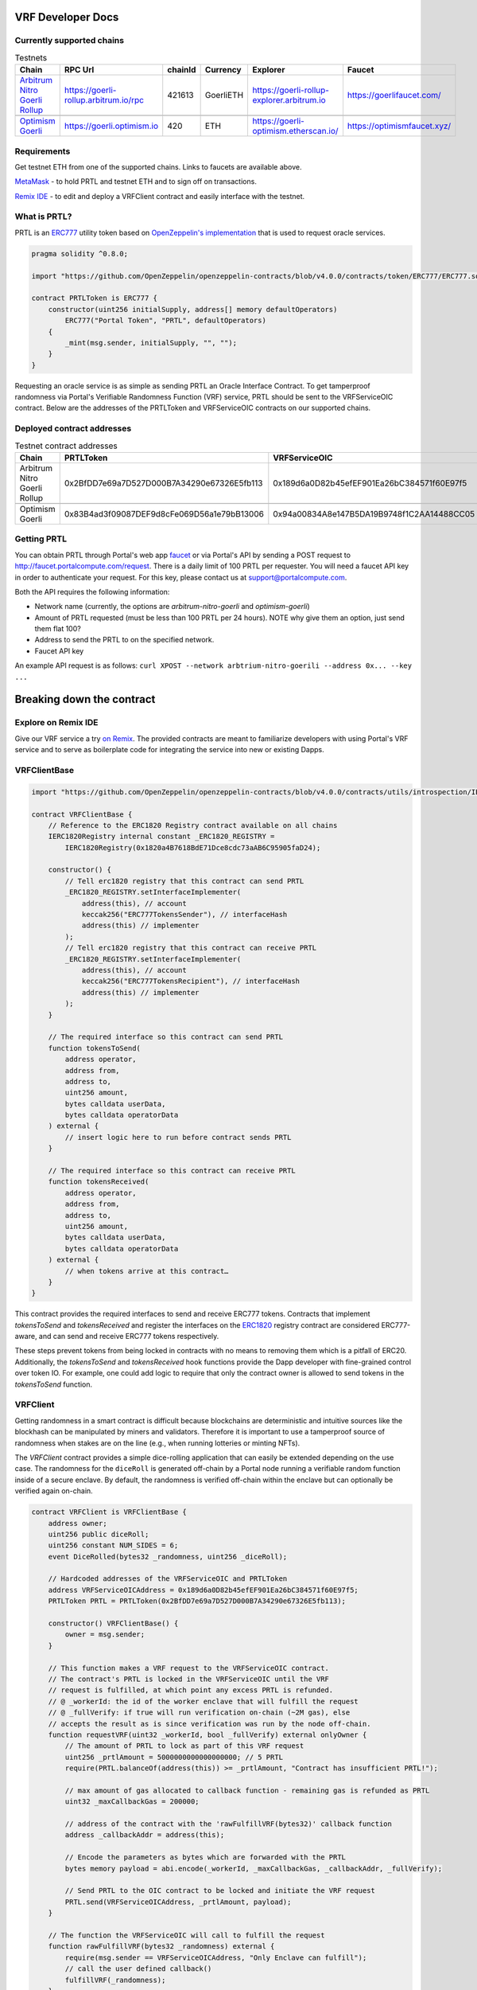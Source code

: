 .. _developer_docs_vrf:

VRF Developer Docs
==================

Currently supported chains
--------------------------
.. csv-table:: Testnets
    :header: "Chain", "RPC Url", "chainId", "Currency", "Explorer", "Faucet"
    :widths: 100, 100, 100, 100, 100, 100

    "`Arbitrum Nitro Goerli Rollup <https://offchainlabs.com/>`_", "https://goerli-rollup.arbitrum.io/rpc", 421613, GoerliETH, "https://goerli-rollup-explorer.arbitrum.io", "https://goerlifaucet.com/"

    "`Optimism Goerli <https://www.optimism.io/>`_", "https://goerli.optimism.io", 420, "ETH", "https://goerli-optimism.etherscan.io/", "https://optimismfaucet.xyz/"



Requirements
------------
Get testnet ETH from one of the supported chains. Links to faucets are available above. 

`MetaMask <https://metamask.io/>`_ - to hold PRTL and testnet ETH and to sign off on transactions.

`Remix IDE <https://remix.ethereum.org/>`_ - to edit and deploy a VRFClient contract and easily interface with the testnet.


What is PRTL?
-------------
PRTL is an `ERC777 <https://eips.ethereum.org/EIPS/eip-777>`_ utility token based on `OpenZeppelin's implementation <https://docs.openzeppelin.com/contracts/4.x/erc777>`_ that is used to request oracle services.


.. code-block:: javascript

    pragma solidity ^0.8.0;

    import "https://github.com/OpenZeppelin/openzeppelin-contracts/blob/v4.0.0/contracts/token/ERC777/ERC777.sol";

    contract PRTLToken is ERC777 {
        constructor(uint256 initialSupply, address[] memory defaultOperators)
            ERC777("Portal Token", "PRTL", defaultOperators)
        {
            _mint(msg.sender, initialSupply, "", "");
        }
    }

Requesting an oracle service is as simple as sending PRTL an Oracle Interface Contract. To get tamperproof randomness via Portal's Verifiable Randomness Function (VRF) service, PRTL should be sent to the VRFServiceOIC contract. Below are the addresses of the PRTLToken and VRFServiceOIC contracts on our supported chains.

Deployed contract addresses
---------------------------
.. csv-table:: Testnet contract addresses
    :header: "Chain", "PRTLToken", "VRFServiceOIC"
    :widths: 100, 100, 100

    "Arbitrum Nitro Goerli Rollup", 0x2BfDD7e69a7D527D000B7A34290e67326E5fb113, 0x189d6a0D82b45efEF901Ea26bC384571f60E97f5 

    "Optimism Goerli", 0x83B4ad3f09087DEF9d8cFe069D56a1e79bB13006, 0x94a00834A8e147B5DA19B9748f1C2AA14488CC05

Getting PRTL
------------
You can obtain PRTL through Portal's web app `faucet <http://faucet.portalcompute.com>`_ or via Portal's API by sending a POST request to http://faucet.portalcompute.com/request. There is a daily limit of 100 PRTL per requester. You will need a faucet API key in order to authenticate your request. For this key, please contact us at support@portalcompute.com.

Both the API requires the following information:

- Network name (currently, the options are `arbitrum-nitro-goerli` and `optimism-goerli`)

- Amount of PRTL requested (must be less than 100 PRTL per 24 hours). NOTE why give them an option, just send them flat 100?

- Address to send the PRTL to on the specified network.

- Faucet API key

An example API request is as follows:
``curl XPOST --network arbtrium-nitro-goerili --address 0x... --key ...``

Breaking down the contract
==========================

Explore on Remix IDE
--------------------
Give our VRF service a try `on Remix <https://remix.ethereum.org/#url=https://github.com/PortalCompute/portal_docs/blob/main/sample_code/VRFClient.sol>`_. The provided contracts are meant to familiarize developers with using Portal's VRF service and to serve as boilerplate code for integrating the service into new or existing Dapps.

VRFClientBase
-------------
.. code-block:: javascript

    import "https://github.com/OpenZeppelin/openzeppelin-contracts/blob/v4.0.0/contracts/utils/introspection/IERC1820Registry.sol";

    contract VRFClientBase {
        // Reference to the ERC1820 Registry contract available on all chains
        IERC1820Registry internal constant _ERC1820_REGISTRY =
            IERC1820Registry(0x1820a4B7618BdE71Dce8cdc73aAB6C95905faD24);

        constructor() {
            // Tell erc1820 registry that this contract can send PRTL 
            _ERC1820_REGISTRY.setInterfaceImplementer(
                address(this), // account
                keccak256("ERC777TokensSender"), // interfaceHash
                address(this) // implementer
            );
            // Tell erc1820 registry that this contract can receive PRTL 
            _ERC1820_REGISTRY.setInterfaceImplementer(
                address(this), // account
                keccak256("ERC777TokensRecipient"), // interfaceHash
                address(this) // implementer
            );
        }
        
        // The required interface so this contract can send PRTL
        function tokensToSend(
            address operator,
            address from,
            address to,
            uint256 amount,
            bytes calldata userData,
            bytes calldata operatorData
        ) external {
            // insert logic here to run before contract sends PRTL
        }

        // The required interface so this contract can receive PRTL
        function tokensReceived(
            address operator,
            address from,
            address to,
            uint256 amount,
            bytes calldata userData,
            bytes calldata operatorData
        ) external {
            // when tokens arrive at this contract…
        }
    }

This contract provides the required interfaces to send and receive ERC777 tokens. Contracts that implement `tokensToSend` and `tokensReceived` and register the interfaces on the `ERC1820 <https://eips.ethereum.org/EIPS/eip-1820>`_ registry contract are considered ERC777-aware, and can send and receive ERC777 tokens respectively. 

These steps prevent tokens from being locked in contracts with no means to removing them which is a pitfall of ERC20. Additionally, the `tokensToSend` and `tokensReceived` hook functions provide the Dapp developer with fine-grained control over token IO. For example, one could add logic to require that only the contract owner is allowed to send tokens in the `tokensToSend` function. 



VRFClient
---------
Getting randomness in a smart contract is difficult because blockchains are deterministic and intuitive sources like the blockhash can be manipulated by miners and validators. Therefore it is important to use a tamperproof source of randomness when stakes are on the line (e.g., when running lotteries or minting NFTs). 

The `VRFClient` contract provides a simple dice-rolling application that can easily be extended depending on the use case. The randomness for the ``diceRoll`` is generated off-chain by a Portal node running a verifiable random function inside of a secure enclave. By default, the randomness is verified off-chain within the enclave but can optionally be verified again on-chain. 

.. code-block:: javascript

    contract VRFClient is VRFClientBase {
        address owner;
        uint256 public diceRoll;
        uint256 constant NUM_SIDES = 6;
        event DiceRolled(bytes32 _randomness, uint256 _diceRoll);

        // Hardcoded addresses of the VRFServiceOIC and PRTLToken
        address VRFServiceOICAddress = 0x189d6a0D82b45efEF901Ea26bC384571f60E97f5;
        PRTLToken PRTL = PRTLToken(0x2BfDD7e69a7D527D000B7A34290e67326E5fb113);

        constructor() VRFClientBase() {
            owner = msg.sender;
        }

        // This function makes a VRF request to the VRFServiceOIC contract.
        // The contract's PRTL is locked in the VRFServiceOIC until the VRF
        // request is fulfilled, at which point any excess PRTL is refunded. 
        // @ _workerId: the id of the worker enclave that will fulfill the request
        // @ _fullVerify: if true will run verification on-chain (~2M gas), else 
        // accepts the result as is since verification was run by the node off-chain.
        function requestVRF(uint32 _workerId, bool _fullVerify) external onlyOwner {
            // The amount of PRTL to lock as part of this VRF request
            uint256 _prtlAmount = 5000000000000000000; // 5 PRTL
            require(PRTL.balanceOf(address(this)) >= _prtlAmount, "Contract has insufficient PRTL!");
            
            // max amount of gas allocated to callback function - remaining gas is refunded as PRTL
            uint32 _maxCallbackGas = 200000;
            
            // address of the contract with the 'rawFulfillVRF(bytes32)' callback function
            address _callbackAddr = address(this);

            // Encode the parameters as bytes which are forwarded with the PRTL
            bytes memory payload = abi.encode(_workerId, _maxCallbackGas, _callbackAddr, _fullVerify);

            // Send PRTL to the OIC contract to be locked and initiate the VRF request
            PRTL.send(VRFServiceOICAddress, _prtlAmount, payload);
        }

        // The function the VRFServiceOIC will call to fulfill the request
        function rawFulfillVRF(bytes32 _randomness) external {
            require(msg.sender == VRFServiceOICAddress, "Only Enclave can fulfill");
            // call the user defined callback()
            fulfillVRF(_randomness);
        }

        // This is the user's callback function. Only the specified VRFServiceOIC contract 
        // can call this function. Any logic to consume the _randomness is implemented here:
        function fulfillVRF(bytes32 _randomness) internal {
            // random dice roll between [1,NUM_SIDES]
            diceRoll = (uint256(_randomness) % NUM_SIDES) + 1;

            // Perform some action using result
            // - mint nft
            // - run lottery
            // - game action
            // ...  

            // Emit an event to notify a frontend
            emit DiceRolled(_randomness, diceRoll);
        }

        modifier onlyOwner() {
            require(msg.sender == owner);
            _;
        }
    }

VRF requests are made when the contract's owner executes the ``requestVRF`` function. This function will lock PRTL in the `VRFServiceOIC` contract and notify an off-chain node to perform the VRF computation in their worker enclave. Upon completing the computation, the node forwards an enclave-signed transaction that contains the requested randomness to the `VRFServiceOIC`. This contract then executes the ``rawFulfillVRF`` function at the ``_callbackAddr`` contract address which in turn will execute the client-defined ``fulfillVRF`` function that contains the business logic to use the randomness (e.g., roll dice). 

The main requirements are that the ``VRFClient`` contract holds enough PRTL tokens to issue a request and that the ``rawFulfillVRF`` and ``fulfillVRF`` functions are implemented. For convenience, multiple values are hardcoded:

- ``uint32 _workerId``: The identifier of a registered worker enclave in the ``VRFServiceOIC``. This worker enclave is hosted by a Portal node and will execute the VRF computation. 

- ``bool _fullVerify``: When ``true`` the fulfilled randomness will be verified on-chain to ensure it was correctly computed from the ``hash(blockhash || workerId || requestId)``. When ``false``, the on-chain verification is skipped, saving ~20x the gas. Since verification was already run off-chain in the worker enclave, it is sufficient to simply check that the fulfillment transaction came from the expected worker.

- ``uint256 _prtlAmount``: The amount of PRTL to lock as part of the VRF request, where 1 PRTL == 10^18. Note that excess PRTL will be refunded back to the `VRFClient` contract upon the fulfillment of the request. In this example, we hardcode locking 5 PRTL to ensure enough PRTL is sent for on-chain verification. 

- ``uint32 _maxCallbackGas``: The amount of gas to supply the client-defined callback function ``fulfillVRF``.

- ``address _callbackAddr``: The address of the contract with the client-defined callback function, which is just the ``VRFClient`` address in this sample.

- ``bytes memory payload``: The abi-encoded bytes to include when sending PRTL to the `VRFServiceOIC`. This is computed via ``abi.encode(_workerId, _maxCallbackGas, _callbackAddr, _fullVerify)`` and allows us to both pay for the request and specify the parameters in one transaction.

Deploy a VRF client contract
----------------------------

Interacting with the contract
-----------------------------

Integrating with your own Dapp
------------------------------
The ``fulfillVRF`` callback function is where the ``bytes32 _randomness`` is consumed and is where custom Dapp-specific actions are defined. The sample code simply maps the randomness to a number from one to six and logs an event, but any logic from minting an NFT to running a chance-based game can be implemented here.

.. code-block:: javascript

    // This is the user's callback function. Only the specified VRFServiceOIC contract 
    // can call this function. Any logic to consume the _randomness is implemented here:
    function fulfillVRF(bytes32 _randomness) internal {
        // random dice roll between [1,NUM_SIDES]
        diceRoll = (uint256(_randomness) % NUM_SIDES) + 1;

        // Perform some action using result
        // - mint nft
        // - run lottery
        // - game action
        // ...  

        // Emit an event to notify a frontend
        emit DiceRolled(_randomness, diceRoll);
    }


.. image:: ../images/challenge_face.pn

